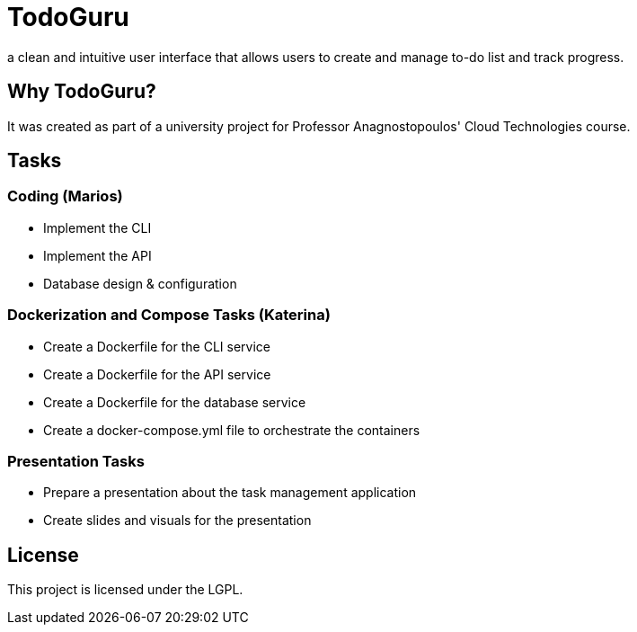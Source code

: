 = TodoGuru
a clean and intuitive user interface that allows users to create and manage to-do list and track progress. 

== Why TodoGuru?
It was created as part of a university project for Professor Anagnostopoulos' Cloud Technologies course. 

== Tasks

=== Coding (Marios)
- Implement the CLI 
- Implement the API 
- Database design & configuration

=== Dockerization and Compose Tasks (Katerina)
- Create a Dockerfile for the CLI service 
- Create a Dockerfile for the API service 
- Create a Dockerfile for the database service 
- Create a docker-compose.yml file to orchestrate the containers 

=== Presentation Tasks
- Prepare a presentation about the task management application
- Create slides and visuals for the presentation

== License
This project is licensed under the LGPL.
